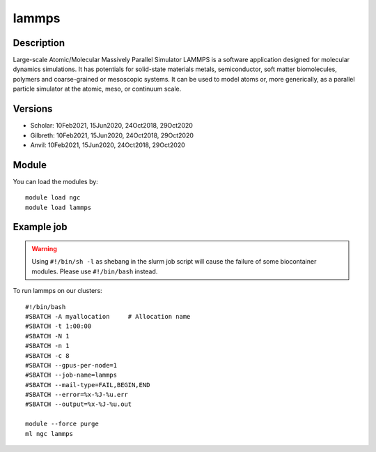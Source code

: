 .. _backbone-label:

lammps
==============================

Description
~~~~~~~~
Large-scale Atomic/Molecular Massively Parallel Simulator LAMMPS is a software application designed for molecular dynamics simulations. It has potentials for solid-state materials metals, semiconductor, soft matter biomolecules, polymers and coarse-grained or mesoscopic systems. It can be used to model atoms or, more generically, as a parallel particle simulator at the atomic, meso, or continuum scale.

Versions
~~~~~~~~
- Scholar: 10Feb2021, 15Jun2020, 24Oct2018, 29Oct2020
- Gilbreth: 10Feb2021, 15Jun2020, 24Oct2018, 29Oct2020
- Anvil: 10Feb2021, 15Jun2020, 24Oct2018, 29Oct2020

Module
~~~~~~~~
You can load the modules by::

    module load ngc
    module load lammps

Example job
~~~~~
.. warning::
    Using ``#!/bin/sh -l`` as shebang in the slurm job script will cause the failure of some biocontainer modules. Please use ``#!/bin/bash`` instead.

To run lammps on our clusters::

    #!/bin/bash
    #SBATCH -A myallocation     # Allocation name
    #SBATCH -t 1:00:00
    #SBATCH -N 1
    #SBATCH -n 1
    #SBATCH -c 8
    #SBATCH --gpus-per-node=1
    #SBATCH --job-name=lammps
    #SBATCH --mail-type=FAIL,BEGIN,END
    #SBATCH --error=%x-%J-%u.err
    #SBATCH --output=%x-%J-%u.out

    module --force purge
    ml ngc lammps

